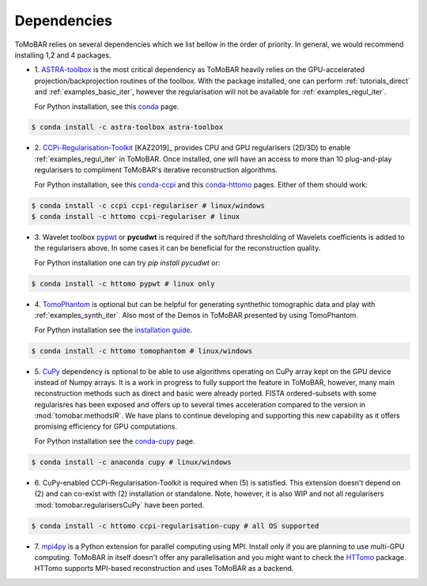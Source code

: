 .. _ref_dependencies:

Dependencies
************
ToMoBAR relies on several dependencies which we list bellow in the order of priority. 
In general, we would recommend installing 1,2 and 4 packages.

* 1. `ASTRA-toolbox <https://www.astra-toolbox.com/>`_ is the most critical dependency
  as ToMoBAR heavily relies on the GPU-accelerated projection/backprojection routines of the toolbox. With 
  the package installed, one can perform :ref:`tutorials_direct` and :ref:`examples_basic_iter`, 
  however the regularisation will not be available for :ref:`examples_regul_iter`.

  For Python installation, see this `conda <https://anaconda.org/astra-toolbox/astra-toolbox>`_ page.

.. code-block:: console
   
   $ conda install -c astra-toolbox astra-toolbox

* 2. `CCPi-Regularisation-Toolkit <https://github.com/vais-ral/CCPi-Regularisation-Toolkit>`_ [KAZ2019]_ provides 
  CPU and GPU regularisers (2D/3D) to enable :ref:`examples_regul_iter` in ToMoBAR. 
  Once installed, one will have an access to more than 10 plug-and-play regularisers to 
  compliment ToMoBAR's iterative reconstruction algorithms.

  For Python installation, see this `conda-ccpi <https://anaconda.org/ccpi/ccpi-regulariser>`_ and this
  `conda-httomo <https://anaconda.org/httomo/ccpi-regulariser>`_ pages. Either of them should work:

.. code-block:: console
   
   $ conda install -c ccpi ccpi-regulariser # linux/windows
   $ conda install -c httomo ccpi-regulariser # linux

* 3. Wavelet toolbox `pypwt <https://github.com/pierrepaleo/pypwt>`_ or **pycudwt** is required if 
  the soft/hard thresholding of Wavelets coefficients is added to the regularisers above. In some cases 
  it can be beneficial for the reconstruction quality.
  
  For Python installation one can try `pip install pycudwt` or:

.. code-block:: console
   
   $ conda install -c httomo pypwt # linux only

* 4. `TomoPhantom <https://github.com/dkazanc/TomoPhantom>`_  is optional but can be 
  helpful for generating synthethic tomographic data and play with :ref:`examples_synth_iter`.
  Also most of the Demos in ToMoBAR presented by using TomoPhantom. 

  For Python installation see the `installation guide <https://dkazanc.github.io/TomoPhantom/howto/installation.html>`_.

.. code-block:: console
   
   $ conda install -c httomo tomophantom # linux/windows

* 5. `CuPy <https://cupy.dev/>`_  dependency is optional to be able to use algorithms operating on CuPy array kept on the GPU device instead of Numpy arrays. 
  It is a work in progress to fully support the feature in ToMoBAR, however, many main reconstruction methods such as direct and basic were already ported. 
  FISTA ordered-subsets with some regularisres has been exposed and offers up to several times acceleration compared to the version in :mod:`tomobar.methodsIR`.
  We have plans to continue developing and supporting this new capability as it offers promising efficiency for GPU computations. 

  For Python installation see the `conda-cupy <https://anaconda.org/anaconda/cupy>`_ page.

.. code-block:: console
   
   $ conda install -c anaconda cupy # linux/windows  

* 6. CuPy-enabled CCPi-Regularisation-Toolkit is required when (5) is satisfied. 
  This extension doesn't depend on (2) and can co-exist with (2) installation or standalone.
  Note, however, it is also WIP and not all regularisers :mod:`tomobar.regularisersCuPy` have been ported.

.. code-block:: console
   
   $ conda install -c httomo ccpi-regularisation-cupy # all OS supported

* 7. `mpi4py <https://mpi4py.readthedocs.io/en/stable/>`_ is a Python extension for parallel computing using MPI. 
  Install only if you are planning to use multi-GPU computing. ToMoBAR in itself doesn't offer
  any parallelisation and you might want to check the `HTTomo <https://github.com/DiamondLightSource/httomo>`_ package.
  HTTomo supports MPI-based reconstruction and uses ToMoBAR as a backend. 






